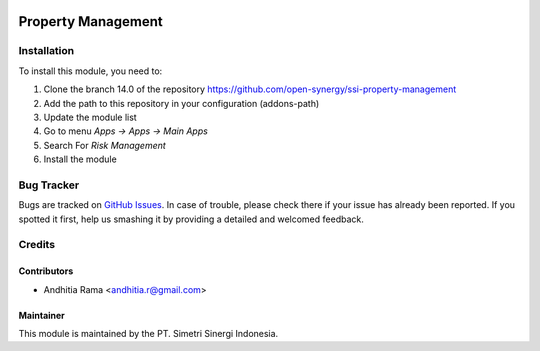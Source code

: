 .. image:: https://img.shields.io/badge/licence-AGPL--3-blue.svg
   :target: http://www.gnu.org/licenses/agpl-3.0-standalone.html
   :alt: License: AGPL-3risk_analysis_worksheet

===================
Property Management
===================


Installation
============

To install this module, you need to:

1.  Clone the branch 14.0 of the repository https://github.com/open-synergy/ssi-property-management
2.  Add the path to this repository in your configuration (addons-path)
3.  Update the module list
4.  Go to menu *Apps -> Apps -> Main Apps*
5.  Search For *Risk Management*
6.  Install the module

Bug Tracker
===========

Bugs are tracked on `GitHub Issues
<https://github.com/open-synergy/ssi-property-management/issues>`_.
In case of trouble, please check there if your issue has already been reported.
If you spotted it first, help us smashing it by providing a detailed
and welcomed feedback.


Credits
=======

Contributors
------------

* Andhitia Rama <andhitia.r@gmail.com>

Maintainer
----------

.. image:: https://simetri-sinergi.id/logo.png
   :alt: PT. Simetri Sinergi Indonesia
   :target: https://simetri-sinergi.id.com

This module is maintained by the PT. Simetri Sinergi Indonesia.
